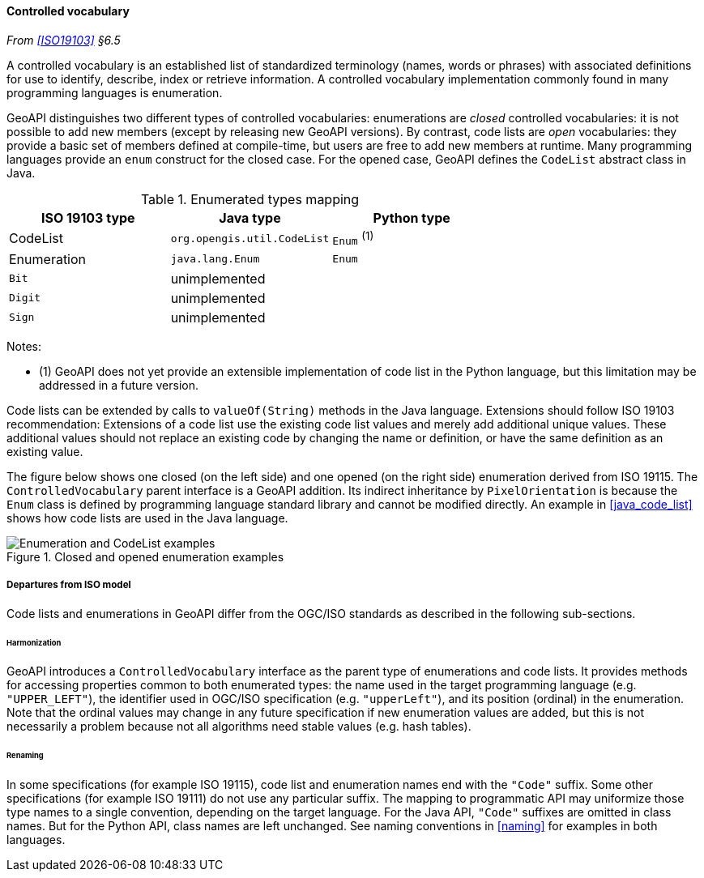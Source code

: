 [[controlled_vocabulary]]
==== Controlled vocabulary
_From <<ISO19103>> §6.5_

A controlled vocabulary is an established list of standardized terminology
(names, words or phrases) with associated definitions for use to identify,
describe, index or retrieve information.
A controlled vocabulary implementation commonly found in many programming languages is enumeration.

GeoAPI distinguishes two different types of controlled vocabularies:
enumerations are _closed_ controlled vocabularies:
it is not possible to add new members (except by releasing new GeoAPI versions).
By contrast, code lists are _open_ vocabularies:
they provide a basic set of members defined at compile-time,
but users are free to add new members at runtime.
Many programming languages provide an `enum` construct for the closed case.
For the opened case, GeoAPI defines the `Code­List` abstract class in Java.

.Enumerated types mapping
[options="header"]
|========================================================
|ISO 19103 type |Java type                   |Python type
|CodeList       |`org.opengis.util.CodeList` |`Enum` ^(1)^
|Enumeration    |`java.lang.Enum`            |`Enum`
|`Bit`          |unimplemented               |
|`Digit`        |unimplemented               |
|`Sign`         |unimplemented               |
|========================================================

Notes:

- (1) GeoAPI does not yet provide an extensible implementation of code list in the Python language,
  but this limitation may be addressed in a future version.

Code lists can be extended by calls to `valueOf(String)` methods in the Java language.
Extensions should follow ISO 19103 recommendation:
Extensions of a code list use the existing code list values and merely add additional unique values.
These additional values should not replace an existing code by changing the name or definition,
or have the same definition as an existing value.

The figure below shows one closed (on the left side) and one opened (on the right side) enumeration derived from ISO 19115.
The `Controlled­Vocabulary` parent interface is a GeoAPI addition. Its indirect inheritance by `Pixel­Orientation` is because
the `Enum` class is defined by programming language standard library and cannot be modified directly.
An example in <<java_code_list>> shows how code lists are used in the Java language.

[[vocabulary_UML]]
.Closed and opened enumeration examples
image::enumeration_examples.svg[Enumeration and CodeList examples]


[[vocabulary_departures]]
===== Departures from ISO model

Code lists and enumerations in GeoAPI differ from the OGC/ISO standards
as described in the following sub-sections.


[[vocabulary_departures_for_harmonization]]
====== Harmonization
GeoAPI introduces a `Controlled­Vocabulary` interface as the parent type of enumerations and code lists.
It provides methods for accessing properties common to both enumerated types:
the name used in the target programming language (e.g. `"UPPER_LEFT"`),
the identifier used in OGC/ISO specification (e.g. `"upper­Left"`),
and its position (ordinal) in the enumeration.
Note that the ordinal values may change in any future specification if new enumeration values are added,
but this is not necessarily a problem because not all algorithms need stable values (e.g. hash tables).

[[vocabulary_departures_as_renaming]]
====== Renaming
In some specifications (for example ISO 19115), code list and enumeration names end with the `"Code"` suffix.
Some other specifications (for example ISO 19111) do not use any particular suffix.
The mapping to programmatic API may uniformize those type names to a single convention, depending on the target language.
For the Java API, `"Code"` suffixes are omitted in class names.
But for the Python API, class names are left unchanged.
See naming conventions in <<naming>> for examples in both languages.
